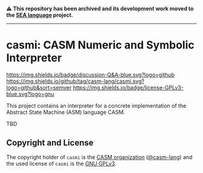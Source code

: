 # 
#   Copyright (C) 2014-2024 CASM Organization <https://casm-lang.org>
#   All rights reserved.
# 
#   Developed by: Philipp Paulweber et al.
#   <https://github.com/casm-lang/casmi/graphs/contributors>
# 
#   This file is part of casmi.
# 
#   casmi is free software: you can redistribute it and/or modify
#   it under the terms of the GNU General Public License as published by
#   the Free Software Foundation, either version 3 of the License, or
#   (at your option) any later version.
# 
#   casmi is distributed in the hope that it will be useful,
#   but WITHOUT ANY WARRANTY; without even the implied warranty of
#   MERCHANTABILITY or FITNESS FOR A PARTICULAR PURPOSE. See the
#   GNU General Public License for more details.
# 
#   You should have received a copy of the GNU General Public License
#   along with casmi. If not, see <http://www.gnu.org/licenses/>.
# 

#+begin_html
<h4>
⚠️
This repository has been archived and its development work moved to the
<a href="https://github.com/sealangdotorg/sea">SEA language</a> project.
<hr>
</h4>
#+end_html

[[https://github.com/casm-lang/casm-lang.logo/raw/master/etc/headline.png]]

#+options: toc:nil


* casmi: CASM Numeric and Symbolic Interpreter

[[https://github.com/casm-lang/casm/discussions/categories/q-a][https://img.shields.io/badge/discussion-Q&A-blue.svg?logo=github]]
[[https://github.com/casm-lang/casmi/actions?query=workflow%3Abuild][https://github.com/casm-lang/casmi/workflows/build/badge.svg]]
[[https://github.com/casm-lang/casmi/actions?query=workflow%3Anightly][https://github.com/casm-lang/casmi/workflows/nightly/badge.svg]]
[[https://codecov.io/gh/casm-lang/casmi][https://codecov.io/gh/casm-lang/casmi/badge.svg]]
[[https://github.com/casm-lang/casmi/tags][https://img.shields.io/github/tag/casm-lang/casmi.svg?logo=github&sort=semver]]
[[https://github.com/casm-lang/casmi/blob/master/LICENSE.txt][https://img.shields.io/badge/license-GPLv3-blue.svg?logo=gnu]]


This project contains an interpreter for a concrete implementation of the Abstract State Machine (ASM) language CASM.

TBD


** Copyright and License

The copyright holder of 
=casmi= is the [[https://casm-lang.org][CASM organization]] ([[https://github.com/casm-lang][@casm-lang]]) 
and the used license of 
=casmi= is the [[https://www.gnu.org/licenses/gpl-3.0.html][GNU GPLv3]].
